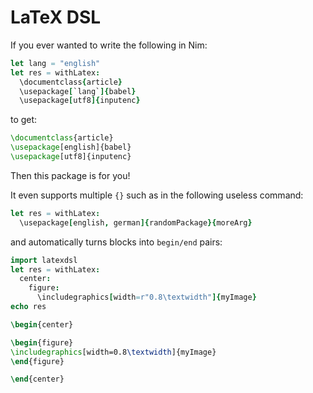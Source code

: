 * LaTeX DSL

If you ever wanted to write the following in Nim:

#+begin_src nim
let lang = "english"
let res = withLatex:
  \documentclass{article}
  \usepackage[`lang`]{babel}
  \usepackage[utf8]{inputenc}
#+end_src
to get:
#+begin_src latex
\documentclass{article}
\usepackage[english]{babel}
\usepackage[utf8]{inputenc}
#+end_src

Then this package is for you!

It even supports multiple ={}= such as in the following useless command:
#+begin_src nim
let res = withLatex:
  \usepackage[english, german]{randomPackage}{moreArg}
#+end_src
and automatically turns blocks into =begin/end= pairs:
#+begin_src nim :results raw
import latexdsl
let res = withLatex:
  center:
    figure:
      \includegraphics[width=r"0.8\textwidth"]{myImage}
echo res
#+end_src

#+begin_src latex
\begin{center}

\begin{figure}
\includegraphics[width=0.8\textwidth]{myImage}
\end{figure}

\end{center}
#+end_src




